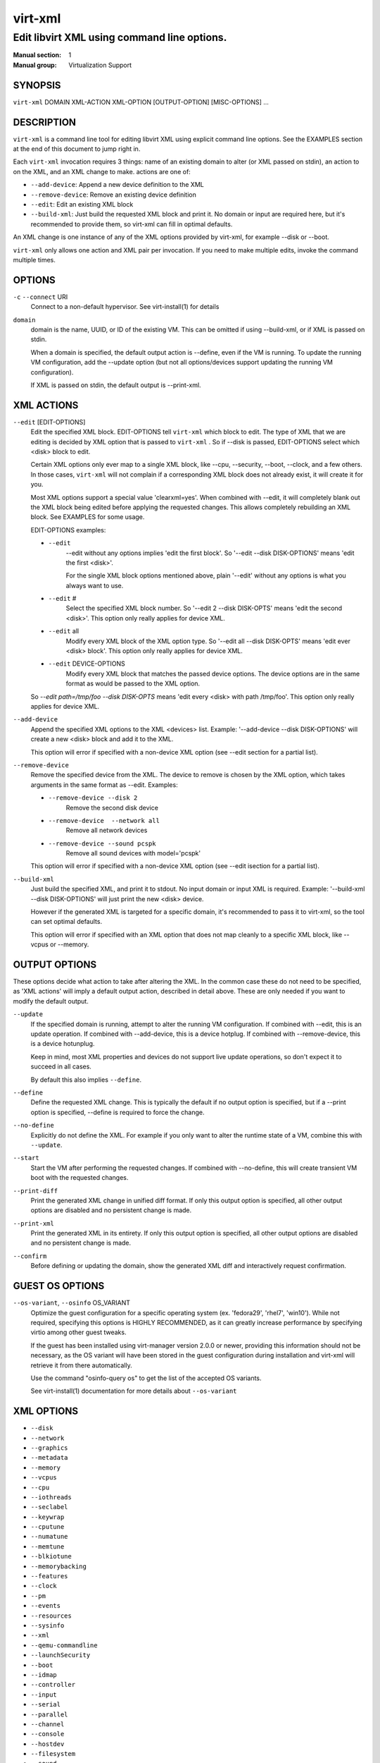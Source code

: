 ========
virt-xml
========

--------------------------------------------
Edit libvirt XML using command line options.
--------------------------------------------


:Manual section: 1
:Manual group: Virtualization Support


SYNOPSIS
========

``virt-xml`` DOMAIN XML-ACTION XML-OPTION [OUTPUT-OPTION] [MISC-OPTIONS] ...


DESCRIPTION
===========

``virt-xml`` is a command line tool for editing libvirt XML using explicit command line options. See the EXAMPLES section at the end of this document to jump right in.

Each ``virt-xml`` invocation requires 3 things: name of an existing domain to alter (or XML passed on stdin), an action to on the XML, and an XML change to make. actions are one of:

* ``--add-device``: Append a new device definition to the XML
* ``--remove-device``: Remove an existing device definition
* ``--edit``: Edit an existing XML block
* ``--build-xml``: Just build the requested XML block and print it. No domain or input are required here, but it's recommended to provide them, so virt-xml can fill in optimal defaults.

An XML change is one instance of any of the XML options provided by virt-xml, for example --disk or --boot.

``virt-xml`` only allows one action and XML pair per invocation. If you need to make multiple edits, invoke the command multiple times.


OPTIONS
=======

``-c`` ``--connect`` URI
    Connect to a non-default hypervisor. See virt-install(1) for details


``domain``
    domain is the name, UUID, or ID of the existing VM. This can be omitted if
    using --build-xml, or if XML is passed on stdin.

    When a domain is specified, the default output action is --define, even if the
    VM is running. To update the running VM configuration, add the --update option
    (but not all options/devices support updating the running VM configuration).

    If XML is passed on stdin, the default output is --print-xml.


XML ACTIONS
===========

``--edit`` [EDIT-OPTIONS]
    Edit the specified XML block. EDIT-OPTIONS tell ``virt-xml`` which block
    to edit. The type of XML that we are editing is decided by XML option that
    is passed to ``virt-xml`` . So if --disk is passed, EDIT-OPTIONS select
    which <disk> block to edit.

    Certain XML options only ever map to a single XML block, like --cpu,
    --security, --boot, --clock, and a few others. In those cases,
    ``virt-xml`` will not complain if a corresponding XML block does not
    already exist, it will create it for you.

    Most XML options support a special value 'clearxml=yes'. When combined
    with --edit, it will completely blank out the XML block being edited
    before applying the requested changes. This allows completely rebuilding
    an XML block. See EXAMPLES for some usage.

    EDIT-OPTIONS examples:

    * ``--edit``
        --edit without any options implies 'edit the first block'. So
        '--edit --disk DISK-OPTIONS' means 'edit the first <disk>'.

        For the single XML block options mentioned above, plain
        '--edit' without any options is what you always want to use.

    * ``--edit`` #
        Select the specified XML block number. So '--edit 2 --disk DISK-OPTS'
        means 'edit the second <disk>'. This option only really applies for
        device XML.

    * ``--edit`` all
        Modify every XML block of the XML option type. So
        '--edit all --disk DISK-OPTS' means 'edit ever <disk> block'.
        This option only really applies for device XML.


    * ``--edit`` DEVICE-OPTIONS
        Modify every XML block that matches the passed device options.
        The device options are in the same format as would be passed to
        the XML option.

    So `--edit path=/tmp/foo --disk DISK-OPTS` means 'edit every <disk> with
    path /tmp/foo'. This option only really applies for device XML.


``--add-device``
    Append the specified XML options to the XML <devices> list. Example:
    '--add-device --disk DISK-OPTIONS' will create a new <disk> block and
    add it to the XML.

    This option will error if specified with a non-device XML option
    (see --edit section for a partial list).


``--remove-device``
    Remove the specified device from the XML. The device to remove is chosen
    by the XML option, which takes arguments in the same format as --edit.
    Examples:

    * ``--remove-device --disk 2``
        Remove the second disk device

    * ``--remove-device  --network all``
        Remove all network devices

    * ``--remove-device --sound pcspk``
        Remove all sound devices with model='pcspk'

    This option will error if specified with a non-device XML option
    (see --edit isection for a partial list).


``--build-xml``
    Just build the specified XML, and print it to stdout. No input domain or
    input XML is required. Example: '--build-xml --disk DISK-OPTIONS' will
    just print the new <disk> device.

    However if the generated XML is targeted for a specific domain, it's
    recommended to pass it to virt-xml, so the tool can set optimal defaults.

    This option will error if specified with an XML option that does not map
    cleanly to a specific XML block, like --vcpus or --memory.


OUTPUT OPTIONS
==============

These options decide what action to take after altering the XML. In the common case these do not need to be specified, as 'XML actions' will imply a default output action, described in detail above. These are only needed if you want to modify the default output.


``--update``
    If the specified domain is running, attempt to alter the running VM configuration. If combined with --edit, this is an update operation. If combined with --add-device, this is a device hotplug. If combined with --remove-device, this is a device hotunplug.

    Keep in mind, most XML properties and devices do not support live update operations, so don't expect it to succeed in all cases.

    By default this also implies ``--define``.


``--define``
    Define the requested XML change. This is typically the default if no output option is specified, but if a --print option is specified, --define is required to force the change.


``--no-define``
    Explicitly do not define the XML. For example if you only want to alter the runtime state of a VM, combine this with ``--update``.


``--start``
    Start the VM after performing the requested changes. If combined with --no-define, this will create transient VM boot with the requested changes.


``--print-diff``
    Print the generated XML change in unified diff format. If only this output option is specified, all other output options are disabled and no persistent change is made.


``--print-xml``
    Print the generated XML in its entirety. If only this output option is specified, all other output options are disabled and no persistent change is made.


``--confirm``
    Before defining or updating the domain, show the generated XML diff and interactively request confirmation.


GUEST OS OPTIONS
================

``--os-variant``, ``--osinfo`` OS_VARIANT
    Optimize the guest configuration for a specific operating system (ex.
    'fedora29', 'rhel7', 'win10'). While not required, specifying this
    options is HIGHLY RECOMMENDED, as it can greatly increase performance
    by specifying virtio among other guest tweaks.

    If the guest has been installed using virt-manager version 2.0.0 or newer,
    providing this information should not be necessary, as the OS variant will
    have been stored in the guest configuration during installation and virt-xml
    will retrieve it from there automatically.

    Use the command "osinfo-query os" to get the list of the accepted OS
    variants.

    See virt-install(1) documentation for more details about ``--os-variant``


XML OPTIONS
===========

* ``--disk``
* ``--network``
* ``--graphics``
* ``--metadata``
* ``--memory``
* ``--vcpus``
* ``--cpu``
* ``--iothreads``
* ``--seclabel``
* ``--keywrap``
* ``--cputune``
* ``--numatune``
* ``--memtune``
* ``--blkiotune``
* ``--memorybacking``
* ``--features``
* ``--clock``
* ``--pm``
* ``--events``
* ``--resources``
* ``--sysinfo``
* ``--xml``
* ``--qemu-commandline``
* ``--launchSecurity``
* ``--boot``
* ``--idmap``
* ``--controller``
* ``--input``
* ``--serial``
* ``--parallel``
* ``--channel``
* ``--console``
* ``--hostdev``
* ``--filesystem``
* ``--sound``
* ``--watchdog``
* ``--video``
* ``--smartcard``
* ``--redirdev``
* ``--memballoon``
* ``--tpm``
* ``--rng``
* ``--panic``
* ``--shmem``
* ``--memdev``

These options alter the XML for a single class of XML elements. More complete documentation is found in virt-install(1).

Generally these options map pretty straightforwardly to the libvirt XML, documented at https://libvirt.org/formatdomain.html

Option strings are in the format of: --option opt=val,opt2=val2,...  example: --disk path=/tmp/foo,shareable=on. Properties can be used with '--option opt=,', so to clear a disks cache setting you could use '--disk cache=,'

For any option, use --option=? to see a list of all available sub options, example: --disk=?  or  --boot=?

--help output also lists a few general examples. See the EXAMPLES section below for some common examples.


MISCELLANEOUS OPTIONS
=====================

``-h``, ``--help``
    Show the help message and exit


``--version``
    Show program's version number and exit


``-q``, ``--quiet``
    Avoid verbose output.


``-d``, ``--debug``
    Print debugging information


EXAMPLES
========

See a list of all suboptions that --disk and --network take

.. code-block::

   # virt-xml --disk=? --network=?


Change the <description> of domain 'EXAMPLE':

.. code-block::

   # virt-xml EXAMPLE --edit --metadata description="my new description"


# Enable the boot device menu for domain 'EXAMPLE':

.. code-block::

   # virt-xml EXAMPLE --edit --boot menu=on


Clear the previous <cpu> definition of domain 'winxp', change it to 'host-model', but interactively confirm the diff before saving:

.. code-block::

   # virt-xml winxp --edit --cpu host-model,clearxml=yes --confirm


Change the second sound card to model=ich6 on 'fedora19', but only output the diff:

.. code-block::

   # virt-xml fedora19 --edit 2 --sound model=ich6 --print-diff


Update the every graphics device password to 'foo' of the running VM 'rhel6':

.. code-block::

   # virt-xml rhel6 --edit all --graphics password=foo --update


Remove the disk path from disk device hdc:

.. code-block::

   # virt-xml rhel6 --edit target=hdc --disk path=


Change all disk devices of type 'disk' to use cache=none, using XML from stdin, printing the new XML to stdout.

.. code-block::

   # cat <xmlfile> | virt-xml --edit device=disk --disk cache=none


Change disk 'hda' IO to native and use startup policy as 'optional'.

.. code-block::

   # virt-xml fedora20 --edit target=hda \
              --disk io=native,startup_policy=optional


Change all host devices to use driver_name=vfio for VM 'fedora20' on the remote connection

.. code-block::

   # virt-xml --connect qemu+ssh://remotehost/system \
              fedora20 --edit all --hostdev driver_name=vfio


Hotplug host USB device 001.003 to running domain 'fedora19':

.. code-block::

   # virt-xml fedora19 --update --add-device --hostdev 001.003


Add a spicevmc channel to the domain 'winxp', that will be available after the next VM shutdown.

.. code-block::

   # virt-xml winxp --add-device --channel spicevmc


Create a 10G qcow2 disk image and attach it to 'fedora18' for the next VM startup:

.. code-block::

   # virt-xml fedora18 --add-device \
     --disk /var/lib/libvirt/images/newimage.qcow2,format=qcow2,size=10


Same as above, but ensure the disk is attached to the most appropriate bus
for the guest OS by providing information about it on the command line:

.. code-block::

   # virt-xml fedora18 --os-variant fedora18 --add-device \
     --disk /var/lib/libvirt/images/newimage.qcow2,format=qcow2,size=10


Hotunplug the disk vdb from the running domain 'rhel7':

.. code-block::

   # virt-xml rhel7 --update --remove-device --disk target=vdb


Remove all graphics devices from the VM 'rhel7' after the next shutdown:

.. code-block::

   # virt-xml rhel7 --remove-device --graphics all


Generate XML for a virtio console device and print it to stdout:

.. code-block::

   # virt-xml --build-xml --console pty,target_type=virtio


Add qemu command line passthrough:

.. code-block::

   # virt-xml f25 --edit --confirm --qemu-commandline="-device FOO"


Use boot device 'network' for a single transient boot:

.. code-block::

   # virt-xml myvm --no-define --start --edit --boot network


CAVEATS
=======

Virtualization hosts supported by libvirt may not permit all changes that might seem possible. Some edits made to a VM's definition may be ignored. For instance, QEMU does not allow the removal of certain devices once they've been defined.


BUGS
====

Please see https://virt-manager.org/bugs


COPYRIGHT
=========

Copyright (C) Red Hat, Inc, and various contributors.
This is free software. You may redistribute copies of it under the terms
of the GNU General Public License https://www.gnu.org/licenses/gpl.html.
There is NO WARRANTY, to the extent permitted by law.


SEE ALSO
========

virt-install(1), the project website https://virt-manager.org
